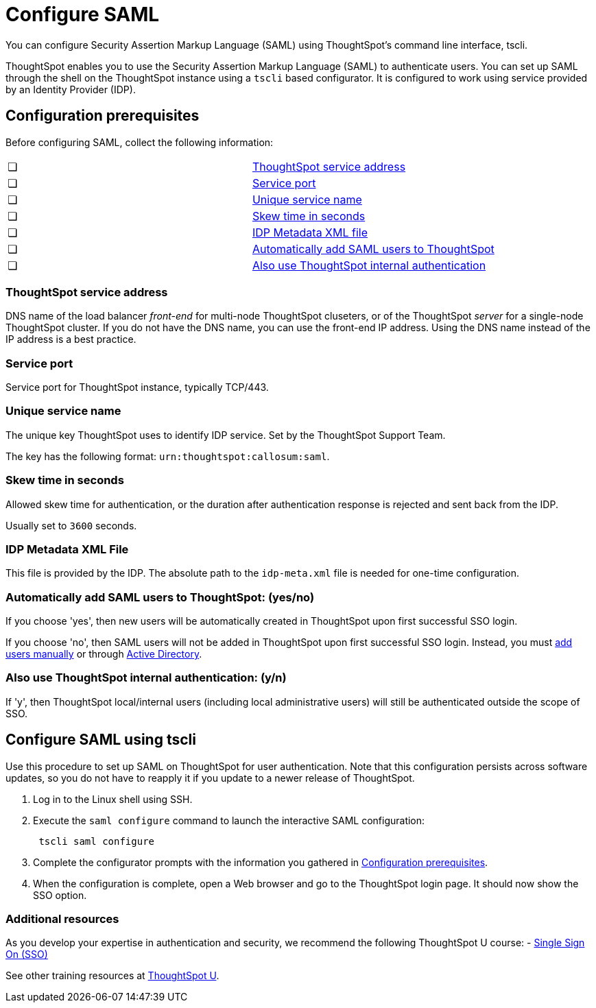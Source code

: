 = Configure SAML
:last_updated: 11/18/2019

You can configure Security Assertion Markup Language (SAML) using ThoughtSpot's command line interface, tscli.

ThoughtSpot enables you to use the Security Assertion Markup Language (SAML) to authenticate users.
You can set up SAML through the shell on the ThoughtSpot instance using a `tscli` based configurator. It is configured to work using service provided by an Identity Provider (IDP).

[#prerequisites]
== Configuration prerequisites

Before configuring SAML, collect the following information:

[cols=2*]
|===
|&#10063;
|<<ts-service-address,ThoughtSpot service address>>

|&#10063;
|<<ts-service-address,Service port>>

|&#10063;
|<<ts-service-name,Unique service name>>

|&#10063;
|<<skew-time,Skew time in seconds>>

|&#10063;
|<<metadata-xml-file,IDP Metadata XML file>>

|&#10063;
|<<auto-add,Automatically add SAML users to ThoughtSpot>>

|&#10063;
|<<ts-auth,Also use ThoughtSpot internal authentication>>
|===

[#ts-service-address]
=== ThoughtSpot service address
DNS name of the load balancer _front-end_ for multi-node ThoughtSpot cluseters, or of the ThoughtSpot _server_ for a single-node ThoughtSpot cluster. If you do not have the DNS name, you can use the front-end IP address. Using the DNS name instead of the IP address is a best practice.

[#ts-service-port]
=== Service port
Service port for ThoughtSpot instance, typically TCP/443.

[#ts-service-name]
=== Unique service name
The unique key ThoughtSpot uses to identify IDP service. Set by the ThoughtSpot Support Team.

The key has the following format:
`urn:thoughtspot:callosum:saml`.

[#skew-time]
=== Skew time in seconds
Allowed skew time for authentication, or the duration after authentication response is rejected and sent back from the IDP.

Usually set to `3600` seconds.

[#metadata-xml-file]
=== IDP Metadata XML File
This file is provided by the IDP. The absolute path to the `idp-meta.xml` file is needed for one-time configuration.

[#auto-add]
=== Automatically add SAML users to ThoughtSpot: (yes/no)
If you choose 'yes', then new users will be automatically created in ThoughtSpot upon first successful SSO login.

If you choose 'no', then SAML users will not be added in ThoughtSpot upon first successful SSO login. Instead, you must xref:add-user.adoc[add users manually] or through xref:LDAP-config-AD.adoc[Active Directory].

[#ts-auth]
=== Also use ThoughtSpot internal authentication: (y/n)
If 'y', then ThoughtSpot local/internal users (including local administrative users) will still be authenticated outside the scope of SSO.

[#saml-configure-tscli]
== Configure SAML using tscli

Use this procedure to set up SAML on ThoughtSpot for user authentication.
Note that this configuration persists across software updates, so you do not have to reapply it if you update to a newer release of ThoughtSpot.

. Log in to the Linux shell using SSH.
. Execute the `saml configure` command to launch the interactive SAML configuration:
+
----
 tscli saml configure
----

. Complete the configurator prompts with the information you gathered in <<prerequisites,Configuration prerequisites>>.
. When the configuration is complete, open a Web browser and go to the ThoughtSpot login page.
It should now show the SSO option.

=== Additional resources

As you develop your expertise in authentication and security, we recommend the following ThoughtSpot U course:
- https://training.thoughtspot.com/authentication-security/621450[Single Sign On (SSO)]

See other training resources at https://training.thoughtspot.com[ThoughtSpot U].
